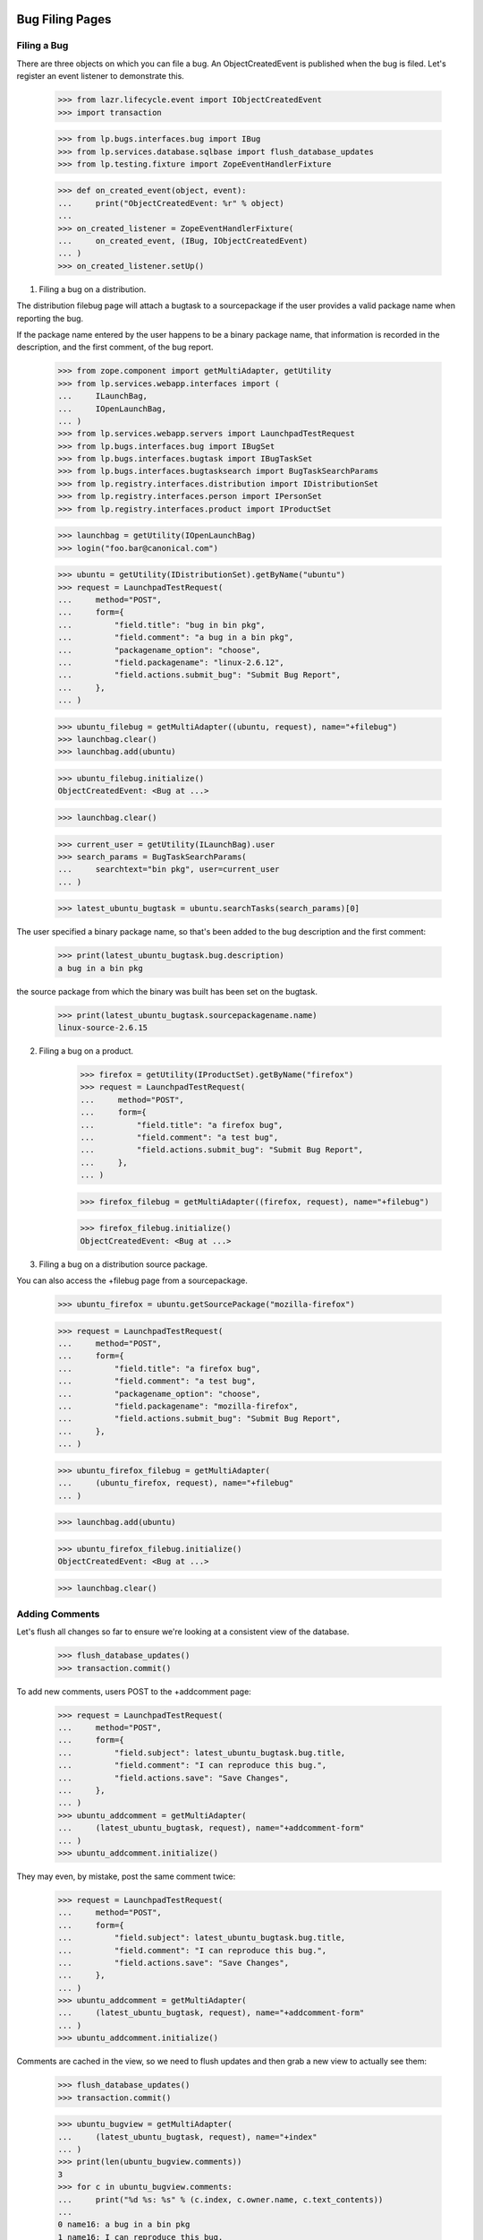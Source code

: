 Bug Filing Pages
================

Filing a Bug
------------

There are three objects on which you can file a bug. An
ObjectCreatedEvent is published when the bug is filed. Let's register
an event listener to demonstrate this.

    >>> from lazr.lifecycle.event import IObjectCreatedEvent
    >>> import transaction

    >>> from lp.bugs.interfaces.bug import IBug
    >>> from lp.services.database.sqlbase import flush_database_updates
    >>> from lp.testing.fixture import ZopeEventHandlerFixture

    >>> def on_created_event(object, event):
    ...     print("ObjectCreatedEvent: %r" % object)
    ...
    >>> on_created_listener = ZopeEventHandlerFixture(
    ...     on_created_event, (IBug, IObjectCreatedEvent)
    ... )
    >>> on_created_listener.setUp()

1. Filing a bug on a distribution.

The distribution filebug page will attach a bugtask to a sourcepackage
if the user provides a valid package name when reporting the bug.

If the package name entered by the user happens to be a binary package
name, that information is recorded in the description, and the first
comment, of the bug report.

    >>> from zope.component import getMultiAdapter, getUtility
    >>> from lp.services.webapp.interfaces import (
    ...     ILaunchBag,
    ...     IOpenLaunchBag,
    ... )
    >>> from lp.services.webapp.servers import LaunchpadTestRequest
    >>> from lp.bugs.interfaces.bug import IBugSet
    >>> from lp.bugs.interfaces.bugtask import IBugTaskSet
    >>> from lp.bugs.interfaces.bugtasksearch import BugTaskSearchParams
    >>> from lp.registry.interfaces.distribution import IDistributionSet
    >>> from lp.registry.interfaces.person import IPersonSet
    >>> from lp.registry.interfaces.product import IProductSet

    >>> launchbag = getUtility(IOpenLaunchBag)
    >>> login("foo.bar@canonical.com")

    >>> ubuntu = getUtility(IDistributionSet).getByName("ubuntu")
    >>> request = LaunchpadTestRequest(
    ...     method="POST",
    ...     form={
    ...         "field.title": "bug in bin pkg",
    ...         "field.comment": "a bug in a bin pkg",
    ...         "packagename_option": "choose",
    ...         "field.packagename": "linux-2.6.12",
    ...         "field.actions.submit_bug": "Submit Bug Report",
    ...     },
    ... )

    >>> ubuntu_filebug = getMultiAdapter((ubuntu, request), name="+filebug")
    >>> launchbag.clear()
    >>> launchbag.add(ubuntu)

    >>> ubuntu_filebug.initialize()
    ObjectCreatedEvent: <Bug at ...>

    >>> launchbag.clear()

    >>> current_user = getUtility(ILaunchBag).user
    >>> search_params = BugTaskSearchParams(
    ...     searchtext="bin pkg", user=current_user
    ... )

    >>> latest_ubuntu_bugtask = ubuntu.searchTasks(search_params)[0]

The user specified a binary package name, so that's been added to the
bug description and the first comment:

    >>> print(latest_ubuntu_bugtask.bug.description)
    a bug in a bin pkg

the source package from which the binary was built has been set on
the bugtask.

    >>> print(latest_ubuntu_bugtask.sourcepackagename.name)
    linux-source-2.6.15

2. Filing a bug on a product.

    >>> firefox = getUtility(IProductSet).getByName("firefox")
    >>> request = LaunchpadTestRequest(
    ...     method="POST",
    ...     form={
    ...         "field.title": "a firefox bug",
    ...         "field.comment": "a test bug",
    ...         "field.actions.submit_bug": "Submit Bug Report",
    ...     },
    ... )

    >>> firefox_filebug = getMultiAdapter((firefox, request), name="+filebug")

    >>> firefox_filebug.initialize()
    ObjectCreatedEvent: <Bug at ...>

3. Filing a bug on a distribution source package.

You can also access the +filebug page from a sourcepackage.

    >>> ubuntu_firefox = ubuntu.getSourcePackage("mozilla-firefox")

    >>> request = LaunchpadTestRequest(
    ...     method="POST",
    ...     form={
    ...         "field.title": "a firefox bug",
    ...         "field.comment": "a test bug",
    ...         "packagename_option": "choose",
    ...         "field.packagename": "mozilla-firefox",
    ...         "field.actions.submit_bug": "Submit Bug Report",
    ...     },
    ... )

    >>> ubuntu_firefox_filebug = getMultiAdapter(
    ...     (ubuntu_firefox, request), name="+filebug"
    ... )

    >>> launchbag.add(ubuntu)

    >>> ubuntu_firefox_filebug.initialize()
    ObjectCreatedEvent: <Bug at ...>

    >>> launchbag.clear()

Adding Comments
---------------

Let's flush all changes so far to ensure we're looking at a consistent view of
the database.

    >>> flush_database_updates()
    >>> transaction.commit()

To add new comments, users POST to the +addcomment page:

    >>> request = LaunchpadTestRequest(
    ...     method="POST",
    ...     form={
    ...         "field.subject": latest_ubuntu_bugtask.bug.title,
    ...         "field.comment": "I can reproduce this bug.",
    ...         "field.actions.save": "Save Changes",
    ...     },
    ... )
    >>> ubuntu_addcomment = getMultiAdapter(
    ...     (latest_ubuntu_bugtask, request), name="+addcomment-form"
    ... )
    >>> ubuntu_addcomment.initialize()

They may even, by mistake, post the same comment twice:

    >>> request = LaunchpadTestRequest(
    ...     method="POST",
    ...     form={
    ...         "field.subject": latest_ubuntu_bugtask.bug.title,
    ...         "field.comment": "I can reproduce this bug.",
    ...         "field.actions.save": "Save Changes",
    ...     },
    ... )
    >>> ubuntu_addcomment = getMultiAdapter(
    ...     (latest_ubuntu_bugtask, request), name="+addcomment-form"
    ... )
    >>> ubuntu_addcomment.initialize()

Comments are cached in the view, so we need to flush updates and then
grab a new view to actually see them:

    >>> flush_database_updates()
    >>> transaction.commit()

    >>> ubuntu_bugview = getMultiAdapter(
    ...     (latest_ubuntu_bugtask, request), name="+index"
    ... )
    >>> print(len(ubuntu_bugview.comments))
    3
    >>> for c in ubuntu_bugview.comments:
    ...     print("%d %s: %s" % (c.index, c.owner.name, c.text_contents))
    ...
    0 name16: a bug in a bin pkg
    1 name16: I can reproduce this bug.
    2 name16: I can reproduce this bug.


Description and Comment Display
-------------------------------

When a user posts a new bug, the first comment and the description are
identical. Take as an example the first bug posted above:

    >>> print(latest_ubuntu_bugtask.bug.description)
    a bug in a bin pkg

Its description has the same contents as the bug's first comment:

    >>> print(latest_ubuntu_bugtask.bug.messages[0].text_contents)
    a bug in a bin pkg

The view class offers a method to check exactly that:

    >>> ubuntu_bugview.wasDescriptionModified()
    False

If we go ahead and modify the description, however:

    >>> latest_ubuntu_bugtask.bug.description = "A bug in the linux kernel"
    >>> flush_database_updates()
    >>> transaction.commit()

    >>> ubuntu_bugview.wasDescriptionModified()
    True

The displayable comments for a bug can be obtained from the view
property activity_and_comments.

    >>> comments = [
    ...     event.get("comment")
    ...     for event in ubuntu_bugview.activity_and_comments
    ...     if event.get("comment")
    ... ]

Because we omit the first comment, and because the third comment is
identical to the second, we really only display one comment:

    >>> print(len(comments))
    1
    >>> for c in comments:
    ...     print("%d %s: %s" % (c.index, c.owner.name, c.text_contents))
    ...
    1 name16: I can reproduce this bug.

(Unregister our listener, since we no longer need it.)

    >>> on_created_listener.cleanUp()


Bug Portlets
============

Duplicates Portlet
------------------

The duplicate bugs portlet lists duplicates of the current bug. If the
duplicate bug affects the current context, the link to the dupe will
remain in the current context. If the dupe has not been reported in
the current context, the dupe link will be to the generic
/bugs/$bug.id redirect link.

    >>> bugtaskset = getUtility(IBugTaskSet)
    >>> bugset = getUtility(IBugSet)

Bug 6 is a duplicate of bug 5, and since both bugs affect Firefox, the
duplicate link remains in the current context.

    >>> bug_five_in_firefox = bugtaskset.get(14)

    >>> print(bug_five_in_firefox.bug.id)
    5
    >>> print(bug_five_in_firefox.product.name)
    firefox


    >>> bug_page_view = getMultiAdapter(
    ...     (bug_five_in_firefox.bug, request), name="+portlet-duplicates"
    ... )

    >>> bug_six = bugset.get(6)

    >>> getUtility(IOpenLaunchBag).add(bug_five_in_firefox)

    >>> for dupe in bug_page_view.duplicates():
    ...     print(dupe["url"])
    ...
    http://.../firefox/+bug/6

Bug 2 is not reported in Firefox. Let's mark bug 2 as a dupe of bug 5,
and see how the returned link changes.

    >>> bug_two = bugset.get(2)
    >>> bug_five = bugset.get(5)
    >>> bug_two.markAsDuplicate(bug_five)

    >>> bug_page_view = getMultiAdapter(
    ...     (bug_five_in_firefox.bug, request), name="+portlet-duplicates"
    ... )

    >>> for dupe in bug_page_view.duplicates():
    ...     print(dupe["url"])
    ...
    http://.../bugs/2
    ...


Bug Attachments
---------------

We show bug attachments in two lists: patches and non-patch attachments.
Sequences with data about patch and non-patch attachments are provided
by the properties `patches` and `regular_attachments` of the class
BugView. The elements of the sequences are dictionaries containing
the the attachment itself and a ProxiedLibraryFileAlias for the
librarian file of the attachment.

    >>> from lp.bugs.browser.bug import BugView
    >>> login("foo.bar@canonical.com")
    >>> request = LaunchpadTestRequest()
    >>> bug_seven = bugset.get(7)
    >>> attachment_1 = factory.makeBugAttachment(
    ...     bug=bug_seven,
    ...     description="attachment 1",
    ...     is_patch=False,
    ...     filename="a1",
    ... )
    >>> attachment_2 = factory.makeBugAttachment(
    ...     bug=bug_seven,
    ...     description="attachment 2",
    ...     is_patch=False,
    ...     filename="a2",
    ... )
    >>> patch_1 = factory.makeBugAttachment(
    ...     bug=bug_seven, description="patch 1", is_patch=True, filename="p1"
    ... )
    >>> patch_2 = factory.makeBugAttachment(
    ...     bug=bug_seven, description="patch 2", is_patch=True, filename="p2"
    ... )
    >>> view = BugView(bug_seven, request)
    >>> for attachment in view.regular_attachments:
    ...     print(attachment.title)
    ...
    attachment 1
    attachment 2
    >>> for patch in view.patches:
    ...     print(patch.title)
    ...
    patch 1
    patch 2
    >>> for attachment in view.regular_attachments:
    ...     print(attachment.displayed_url)
    ...
    http://bugs.launchpad.test/firefox/+bug/5/+attachment/.../+files/a1
    http://bugs.launchpad.test/firefox/+bug/5/+attachment/.../+files/a2
    >>> for patch in view.patches:
    ...     print(patch.displayed_url)
    ...
    http://bugs.launchpad.test/firefox/+bug/5/+attachment/.../+files/p1
    http://bugs.launchpad.test/firefox/+bug/5/+attachment/.../+files/p2


Bug Navigation
--------------

The +subscribe link has different text depending on if the user is
subscribed to the bug, or if a team the user of a member of is
subscribed to it.

If the user isn't subscribed to the bug , 'Subscribe' is shown.

    >>> login("foo.bar@canonical.com")
    >>> foo_bar = getUtility(IPersonSet).getByEmail("foo.bar@canonical.com")
    >>> bug_one = getUtility(IBugSet).get(1)
    >>> bug_one.isSubscribed(foo_bar)
    False

    >>> from lp.bugs.browser.bug import BugContextMenu
    >>> bug_one_bugtask = bug_one.bugtasks[0]
    >>> getUtility(IOpenLaunchBag).clear()
    >>> getUtility(IOpenLaunchBag).add(bug_one_bugtask)
    >>> bug_menu = BugContextMenu(bug_one_bugtask)
    >>> bug_menu.subscription().text
    'Subscribe'

    >>> bug_menu.subscription().icon
    'add'

If we subscribe Foo Bar, 'Edit subscription' is shown.

    >>> bug_one.subscribe(foo_bar, foo_bar)
    <lp.bugs.model.bugsubscription.BugSubscription ...>
    >>> bug_menu = BugContextMenu(bug_one_bugtask)
    >>> bug_menu.subscription().text
    'Edit subscription'

    >>> bug_menu.subscription().icon
    'edit'

If we subscribe one of the teams that Foo Bar is a member of, it will
still say 'Edit subscription':

    >>> launchpad_team = getUtility(IPersonSet).getByName("launchpad")
    >>> foo_bar.inTeam(launchpad_team)
    True
    >>> bug_one.subscribe(launchpad_team, launchpad_team)
    <lp.bugs.model.bugsubscription.BugSubscription ...>
    >>> bug_menu = BugContextMenu(bug_one_bugtask)
    >>> bug_menu.subscription().text
    'Edit subscription'

    >>> bug_menu.subscription().icon
    'edit'

If we now unsubscribe Foo Bar, it will say 'Subscribe', since team
unsubsription is handled by the remove icon next the team in the
subscribers portlet.

    >>> bug_one.unsubscribe(foo_bar, foo_bar)

    >>> bug_menu = BugContextMenu(bug_one_bugtask)
    >>> bug_menu.subscription().text
    'Subscribe'

    >>> bug_menu.subscription().icon
    'add'

If the user is logged out, it says 'Subscribe/Unsubscribe', since we
can't know if the user is subscribed or not.

    >>> login(ANONYMOUS)
    >>> bug_menu = BugContextMenu(bug_one_bugtask)
    >>> bug_menu.subscription().text
    'Subscribe/Unsubscribe'

    >>> bug_menu.subscription().icon
    'edit'

    Subscribers from duplicates have the option to unsubscribe as well. For
    example, Steve Alexander can currently subscribe to bug #3.

    >>> bug_three = bugset.get(3)
    >>> bug_three_bugtask = bug_three.bugtasks[0]
    >>> getUtility(IOpenLaunchBag).clear()
    >>> getUtility(IOpenLaunchBag).add(bug_three_bugtask)

    >>> login("steve.alexander@ubuntulinux.com")

    >>> bug_menu = BugContextMenu(bug_three_bugtask)
    >>> bug_menu.subscription().text
        'Subscribe'

    Bug if bug #2, a bug that Steve is directly subscribed to, is marked as
    a dupe of bug #3, then Steve gets indirectly subscribed to bug #3, and
    is presented with the "Edit subscription" link.

    >>> bug_two.markAsDuplicate(bug_three)

    >>> bug_menu.subscription().text
    'Edit subscription'

    Now, let's revert that duplicate marking and demonstrate it again, this
    time where the subscription from the duplicate is of a /team/ of which
    the current user is a member. So, for Foo Bar, bug #3 has a simple
    Subscribe link initially.

    >>> bug_two.markAsDuplicate(None)

    >>> login("foo.bar@canonical.com")

    >>> bug_menu.subscription().text
        'Subscribe'

    Now let's subscribe Ubuntu Team directly to bug #2. When bug #2 is duped
    against bug #3, the link didn't change to Subscribe/Unsubscribe

    >>> ubuntu_team = getUtility(IPersonSet).getByName("ubuntu-team")
    >>> bug_two.subscribe(ubuntu_team, ubuntu_team)
        <lp.bugs.model.bugsubscription.BugSubscription ...>

    >>> bug_two.markAsDuplicate(bug_three)

    >>> bug_menu.subscription().text
    'Subscribe'


BugTasks and Nominations Table
------------------------------

Content is rendered at the top of the bug page which shows both bugtasks
and nominations and various links like "Does this bug affect you" and
"Also Affects Project" etc. This content is rendered with the
+bugtasks-and-nominations-portal view.

    >>> request = LaunchpadTestRequest()

    >>> bugtasks_and_nominations_view = getMultiAdapter(
    ...     (bug_one_bugtask.bug, request),
    ...     name="+bugtasks-and-nominations-portal",
    ... )
    >>> bugtasks_and_nominations_view.initialize()

The bugtasks and nominations table itself is rendered with the
+bugtasks-and-nominations-table view.

    >>> request = LaunchpadTestRequest()

    >>> bugtasks_and_nominations_view = getMultiAdapter(
    ...     (bug_one_bugtask.bug, request),
    ...     name="+bugtasks-and-nominations-table",
    ... )
    >>> bugtasks_and_nominations_view.initialize()

The getBugTaskAndNominationViews method returns a list of views for
bugtasks and nominations to render in the table, sorted by
bugtargetdisplayname. Approved nominations are not included in the
returned results, because an approved nomination will have created a
task anyway.

    >>> from lp.bugs.interfaces.bugnomination import IBugNomination
    >>> from lp.bugs.interfaces.bugtask import IBugTask

    >>> def get_object_type(task_or_nomination):
    ...     if IBugTask.providedBy(task_or_nomination):
    ...         return "bugtask"
    ...     elif IBugNomination.providedBy(task_or_nomination):
    ...         return "nomination"
    ...     else:
    ...         return "unknown"
    ...

    >>> def print_tasks_and_nominations(task_and_nomination_views):
    ...     for task_or_nomination_view in task_and_nomination_views:
    ...         task_or_nomination = task_or_nomination_view.context
    ...         print(
    ...             "%s, %s, %s"
    ...             % (
    ...                 get_object_type(task_or_nomination),
    ...                 task_or_nomination.status.title,
    ...                 task_or_nomination.target.bugtargetdisplayname,
    ...             )
    ...         )
    ...

    >>> task_and_nomination_views = (
    ...     bugtasks_and_nominations_view.getBugTaskAndNominationViews()
    ... )

    >>> print_tasks_and_nominations(task_and_nomination_views)
    bugtask, New, Mozilla Firefox
    nomination, Nominated, Mozilla Firefox 1.0
    bugtask, Confirmed, mozilla-firefox (Debian)
    bugtask, New, mozilla-firefox (Ubuntu)
    nomination, Nominated, Ubuntu Hoary

After creating bug supervisors for Ubuntu and Firefox Let's nominate the bug
for upstream and an Ubuntu series and see how the list changes.

    >>> from lp.testing.sampledata import ADMIN_EMAIL
    >>> from zope.component import getUtility
    >>> from zope.security.proxy import removeSecurityProxy
    >>>
    >>> login(ADMIN_EMAIL)
    >>> nominator = factory.makePerson(name="nominator")
    >>> ubuntu = getUtility(IDistributionSet).getByName("ubuntu")
    >>> ubuntu = removeSecurityProxy(ubuntu)
    >>> ubuntu.bug_supervisor = nominator
    >>> firefox = getUtility(IProductSet).getByName("firefox")
    >>> firefox = removeSecurityProxy(firefox)
    >>> firefox.bug_supervisor = nominator

(Login as a bug supervisor to be able to nominate.)

    >>> ignored = login_person(nominator)

    >>> current_user = getUtility(ILaunchBag).user
    >>> ubuntu_warty = ubuntu.getSeries("warty")
    >>> firefox_trunk = firefox.getSeries("trunk")

    >>> bug_one.addNomination(current_user, target=ubuntu_warty)
    <BugNomination ...>
    >>> bug_one.addNomination(current_user, target=firefox_trunk)
    <BugNomination ...>

    >>> task_and_nomination_views = (
    ...     bugtasks_and_nominations_view.getBugTaskAndNominationViews()
    ... )

    >>> print_tasks_and_nominations(task_and_nomination_views)
    bugtask, New, Mozilla Firefox
    nomination, Nominated, Mozilla Firefox 1.0
    nomination, Nominated, Mozilla Firefox trunk
    bugtask, Confirmed, mozilla-firefox (Debian)
    bugtask, New, mozilla-firefox (Ubuntu)
    nomination, Nominated, Ubuntu Hoary
    nomination, Nominated, Ubuntu Warty

Let's add another affected package in Ubuntu to the bug.

    >>> evolution = ubuntu.getSourcePackage("evolution")

    >>> current_user = getUtility(ILaunchBag).user

    >>> bugtaskset.createTask(bug_one, current_user, evolution)
    <BugTask ...>

A nomination row will be included for evolution now too.

    >>> bugtasks_and_nominations_view.initialize()
    >>> task_and_nomination_views = (
    ...     bugtasks_and_nominations_view.getBugTaskAndNominationViews()
    ... )

    >>> print_tasks_and_nominations(task_and_nomination_views)
    bugtask, New, Mozilla Firefox
    nomination, Nominated, Mozilla Firefox 1.0
    nomination, Nominated, Mozilla Firefox trunk
    bugtask, New, evolution (Ubuntu)
    nomination, Nominated, Ubuntu Hoary
    nomination, Nominated, Ubuntu Warty
    bugtask, Confirmed, mozilla-firefox (Debian)
    bugtask, New, mozilla-firefox (Ubuntu)
    nomination, Nominated, Ubuntu Hoary
    nomination, Nominated, Ubuntu Warty

When a nomination is approved, it turns into a task; the nomination is
no longer shown. Declined nominations continue to be shown.

(First, login as an admin, to ensure we have the privileges to
approve/decline nominations.)

    >>> login("foo.bar@canonical.com")
    >>> current_user = getUtility(ILaunchBag).user

    >>> ubuntu_hoary = ubuntu.getSeries("hoary")
    >>> hoary_nomination = bug_one.getNominationFor(ubuntu_hoary)
    >>> warty_nomination = bug_one.getNominationFor(ubuntu_warty)

    >>> hoary_nomination.approve(current_user)
    >>> warty_nomination.decline(current_user)

    >>> bugtasks_and_nominations_view.initialize()
    >>> task_and_nomination_views = (
    ...     bugtasks_and_nominations_view.getBugTaskAndNominationViews()
    ... )

    >>> print_tasks_and_nominations(task_and_nomination_views)
    bugtask, New, Mozilla Firefox
    nomination, Nominated, Mozilla Firefox 1.0
    nomination, Nominated, Mozilla Firefox trunk
    bugtask, New, evolution (Ubuntu)
    nomination, Declined, Ubuntu Warty
    bugtask, New, evolution (Ubuntu Hoary)
    bugtask, Confirmed, mozilla-firefox (Debian)
    bugtask, New, mozilla-firefox (Ubuntu)
    nomination, Declined, Ubuntu Warty
    bugtask, New, mozilla-firefox (Ubuntu Hoary)

Bug Edit Page
=============

The bug edit page is used to edit the summary, description,
and bug tags. If the user try to add a tag that hasn't been used in the
current context, we display a confirmation button, which shouldn't be
automatically rendered by the form template. In order to show how it
works, let's override the edit page, making it a bit shorter, and
initialize the test harness.

    >>> from lp.bugs.browser.bug import BugEditView
    >>> class BugEditViewTest(BugEditView):
    ...     def index(self):
    ...         print("EDIT BUG")
    ...

    >>> firefox_task = bug_one.bugtasks[0]
    >>> print(firefox_task.bugtargetdisplayname)
    Mozilla Firefox
    >>> from lp.testing.deprecated import LaunchpadFormHarness
    >>> bug_edit = LaunchpadFormHarness(firefox_task, BugEditViewTest)

Initially, the normal edit page is shown, with a single button.

    >>> bug_edit.view.render()
    EDIT BUG
    >>> bug_edit.view.field_names
    ['title', 'description', 'tags']
    >>> [action.label for action in bug_edit.view.actions]
    ['Change']

If we fill in some values and submit the action, the view will redirect
and the bug will have been edited.

    >>> login("test@canonical.com")
    >>> edit_values = {
    ...     "field.title": "New title",
    ...     "field.description": "New description.",
    ...     "field.tags": "doc",
    ... }

    >>> bug_edit.submit("change", edit_values)
    >>> bug_edit.hasErrors()
    False
    >>> bug_edit.wasRedirected()
    True
    >>> print(bug_one.title)
    New title
    >>> print(bug_one.description)
    New description.
    >>> for tag in bug_one.tags:
    ...     print(tag)
    ...
    doc

Emails are sent out by adding entries to the bugnotification table. We
need to know how many messages are currently in that table.

    >>> from lp.bugs.model.bugnotification import BugNotification
    >>> from lp.services.database.interfaces import IStore
    >>> bn_set = IStore(BugNotification).find(BugNotification, bug=bug_one)
    >>> start_bugnotification_count = bn_set.count()

Add 'new-tag' multiple times so that we can verify that it will only be added
once.

    >>> edit_values["field.tags"] = "new-tag doc new-tag"
    >>> bug_edit.submit("change", edit_values)
    >>> bug_edit.hasErrors()
    False
    >>> bug_edit.wasRedirected()
    True
    >>> for tag in bug_one.tags:
    ...     print(tag)
    ...
    doc
    new-tag

Since the 'new-tag' was added, a new entry in the bugnotification table
should exist.

    >>> bn_set = (
    ...     IStore(BugNotification)
    ...     .find(BugNotification, bug=bug_one)
    ...     .order_by(BugNotification.id)
    ... )
    >>> start_bugnotification_count == bn_set.count() - 1
    True
    >>> print(bn_set.last().message.text_contents)
    ** Tags added: new-tag


Displaying BugActivity interleaved with comments
------------------------------------------------

BugTaskView offers a means for us to get a list of comments and activity
for a bug, ordered by date.

First, some set-up.

    >>> from datetime import datetime, timedelta, timezone
    >>> from lp.bugs.adapters.bugchange import (
    ...     BugLocked,
    ...     BugLockReasonSet,
    ...     BugTaskImportanceExplanationChange,
    ...     BugTaskStatusExplanationChange,
    ...     BugTitleChange,
    ...     BugUnlocked,
    ... )
    >>> from lp.bugs.enums import BugLockStatus
    >>> nowish = datetime(2009, 3, 26, 21, 37, 45, tzinfo=timezone.utc)

    >>> login("foo.bar@canonical.com")
    >>> product = factory.makeProduct(name="testproduct")
    >>> bug = factory.makeBug(title="A bug title", target=product)
    >>> title_change = BugTitleChange(
    ...     when=nowish,
    ...     person=foo_bar,
    ...     what_changed="title",
    ...     old_value=bug.title,
    ...     new_value="A new bug title",
    ... )
    >>> bug.addChange(title_change)

    >>> nowish = nowish + timedelta(days=1)
    >>> locked = BugLocked(
    ...     when=nowish,
    ...     person=foo_bar,
    ...     old_status=BugLockStatus.UNLOCKED,
    ...     new_status=BugLockStatus.COMMENT_ONLY,
    ...     reason="too hot",
    ... )
    >>> bug.addChange(locked)
    >>> nowish = nowish + timedelta(days=1)
    >>> lock_reason_updated = BugLockReasonSet(
    ...     when=nowish,
    ...     person=foo_bar,
    ...     old_reason="too hot",
    ...     new_reason="too hot!",
    ... )
    >>> bug.addChange(lock_reason_updated)
    >>> nowish = nowish + timedelta(days=1)
    >>> lock_reason_unset = BugLockReasonSet(
    ...     when=nowish,
    ...     person=foo_bar,
    ...     old_reason="too hot!",
    ...     new_reason=None,
    ... )
    >>> bug.addChange(lock_reason_unset)
    >>> nowish = nowish + timedelta(days=1)
    >>> unlocked = BugUnlocked(
    ...     when=nowish, person=foo_bar, old_status=BugLockStatus.COMMENT_ONLY
    ... )
    >>> bug.addChange(unlocked)
    >>> nowish = nowish + timedelta(days=1)
    >>> importance_explanation_set = BugTaskImportanceExplanationChange(
    ...     when=nowish,
    ...     person=foo_bar,
    ...     what_changed="importance explanation",
    ...     old_value=None,
    ...     new_value="This is a security issue",
    ...     bug_task=bug.default_bugtask,
    ... )
    >>> bug.addChange(importance_explanation_set)
    >>> status_explanation_set = BugTaskStatusExplanationChange(
    ...     when=nowish,
    ...     person=foo_bar,
    ...     what_changed="status explanation",
    ...     old_value=None,
    ...     new_value="Blocked on foo",
    ...     bug_task=bug.default_bugtask,
    ... )
    >>> bug.addChange(status_explanation_set)

    >>> request = LaunchpadTestRequest(
    ...     method="POST",
    ...     form={
    ...         "field.subject": bug.title,
    ...         "field.comment": "A comment, for the reading of.",
    ...         "field.actions.save": "Save Changes",
    ...     },
    ... )
    >>> view = getMultiAdapter(
    ...     (bug.bugtasks[0], request), name="+addcomment-form"
    ... )
    >>> view.initialize()

    >>> flush_database_updates()
    >>> transaction.commit()

    >>> request = LaunchpadTestRequest(method="GET")
    >>> view = getMultiAdapter((bug.bugtasks[0], request), name="+index")

The activity_and_comments property of BugTaskView is a list of comments
and activity on a bug, ordered by the date that they occurred. Each item
is encapsulated in a dict, in the form: {'comment': <BugComment>} or
{'activity': [<BugActivityItem>...]}. Each dict also contains a 'date'
item, which is used to sort the list.

If we iterate over the list of activity_and_comments we can examine, in
order, the comments and activity that have taken place on a bug.

    >>> request = LaunchpadTestRequest(
    ...     method="POST",
    ...     form={
    ...         "testproduct.status": "Confirmed",
    ...         "testproduct.actions.save": "Save Changes",
    ...     },
    ... )
    >>> view = getMultiAdapter((bug.bugtasks[0], request), name="+editstatus")
    >>> view.initialize()

    >>> view = getMultiAdapter((bug.bugtasks[0], request), name="+index")
    >>> view.initialize()

    >>> def print_activities(activities):
    ...     for activity in activities:
    ...         target_name = activity["target"]
    ...         if target_name is None:
    ...             print("Changed:")
    ...         else:
    ...             print("Changed in %s:" % target_name)
    ...         activity_items = activity["activity"]
    ...         for activity_item in activity_items:
    ...             print(
    ...                 "* %s: %s => %s"
    ...                 % (
    ...                     activity_item.change_summary,
    ...                     activity_item.oldvalue,
    ...                     activity_item.newvalue,
    ...                 )
    ...             )
    ...

    >>> def print_comment(comment):
    ...     print(comment.text_for_display)
    ...     print_activities(comment.activity)
    ...

    >>> def print_activity_and_comments(activity_and_comments):
    ...     for activity_or_comment in activity_and_comments:
    ...         print("-- {person.name} --".format(**activity_or_comment))
    ...         if "activity" in activity_or_comment:
    ...             print_activities(activity_or_comment["activity"])
    ...         if "comment" in activity_or_comment:
    ...             print_comment(activity_or_comment["comment"])
    ...

    >>> print_activity_and_comments(view.activity_and_comments)
    -- name16 --
    Changed:
    * summary: A bug title => A new bug title
    -- name16 --
    Changed:
    * lock status: Unlocked => Comment-only
    -- name16 --
    Changed:
    * lock reason: too hot => too hot!
    -- name16 --
    Changed:
    * lock reason: too hot! => unset
    -- name16 --
    Changed:
    * lock status: Comment-only => Unlocked
    -- name16 --
    Changed in testproduct:
    * importance explanation: unset => This is a security issue
    * status explanation: unset => Blocked on foo
    -- name16 --
    A comment, for the reading of.
    Changed in testproduct:
    * status: New => Confirmed

If a comment and a BugActivity item occur at the same time, the activity
item will be returned in the comment's activity property rather than as
an activity item in its own right. This allows us to group coincidental
comments and activity together.

    >>> request = LaunchpadTestRequest(
    ...     method="POST",
    ...     form={
    ...         "testproduct.status": "Confirmed",
    ...         "testproduct.importance": "High",
    ...         "testproduct.comment_on_change": "I triaged it.",
    ...         "testproduct.actions.save": "Save Changes",
    ...     },
    ... )
    >>> view = getMultiAdapter((bug.bugtasks[0], request), name="+editstatus")
    >>> view.initialize()

    >>> view = getMultiAdapter((bug.bugtasks[0], request), name="+index")
    >>> view.initialize()

Looking at activity_and_comments will give us the same results as
before, plus the new comment, since the changes we just made were
grouped with that comment.

    >>> print_activity_and_comments(view.activity_and_comments)
    -- name16 --
    Changed:
    * summary: A bug title => A new bug title
    -- name16 --
    Changed:
    * lock status: Unlocked => Comment-only
    -- name16 --
    Changed:
    * lock reason: too hot => too hot!
    -- name16 --
    Changed:
    * lock reason: too hot! => unset
    -- name16 --
    Changed:
    * lock status: Comment-only => Unlocked
    -- name16 --
    Changed in testproduct:
    * importance explanation: unset => This is a security issue
    * status explanation: unset => Blocked on foo
    -- name16 --
    A comment, for the reading of.
    -- name16 --
    I triaged it.
    Changed in testproduct:
    * importance: Undecided => High
    * status: New => Confirmed


Getting the list of possible duplicates for a new bug
-----------------------------------------------------

It's possible to get a list of the possible duplicates for a new bug by
using the +filebug-show-similar view of a BugTarget.

The +filebug-show-similar view takes a single parameter, 'title'. It
uses this to search for similar bugs.

    >>> request = LaunchpadTestRequest(method="GET", form={"title": "a"})
    >>> view = getMultiAdapter(
    ...     (firefox, request), name="+filebug-show-similar"
    ... )
    >>> view.initialize()

The view offers a list of bugs similar to the one whose title we just
searched for.

    >>> for bug in view.similar_bugs:
    ...     print(bug.title)
    ...
    New title
    Reflow problems with complex page layouts
    Firefox install instructions should be complete
    a firefox bug

If we refine the search criteria, we'll get different results.

    >>> request = LaunchpadTestRequest(
    ...     method="GET", form={"title": "problems"}
    ... )
    >>> view = getMultiAdapter(
    ...     (firefox, request), name="+filebug-show-similar"
    ... )
    >>> view.initialize()
    >>> for bug in view.similar_bugs:
    ...     print(bug.title)
    ...
    Reflow problems with complex page layouts
